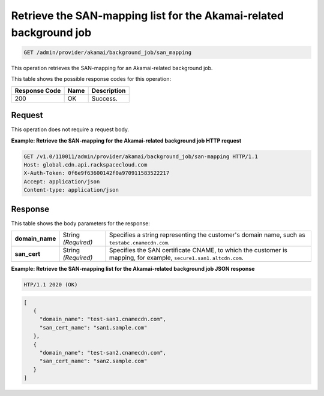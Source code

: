 
.. _get-san-mapping:

Retrieve the SAN-mapping list for the Akamai-related background job
^^^^^^^^^^^^^^^^^^^^^^^^^^^^^^^^^^^^^^^^^^^^^^^^^^^^^^^^^^^^^^^^^^^^^^^^^^^^^^^^

.. code::

    GET /admin/provider/akamai/background_job/san_mapping



This operation retrieves the SAN-mapping for an Akamai-related background job.   
   
   
   
   



This table shows the possible response codes for this operation:


+--------------------------+-------------------------+-------------------------+
|Response Code             |Name                     |Description              |
+==========================+=========================+=========================+
|200                       |OK                       |Success.                 |
+--------------------------+-------------------------+-------------------------+


Request
""""""""""""""""

This operation does not require a request body.










**Example: Retrieve the SAN-mapping for the Akamai-related background job HTTP request**


.. code::

   GET /v1.0/110011/admin/provider/akamai/background_job/san-mapping HTTP/1.1
   Host: global.cdn.api.rackspacecloud.com
   X-Auth-Token: 0f6e9f63600142f0a970911583522217
   Accept: application/json
   Content-type: application/json
   

   







Response
""""""""""""""""


This table shows the body parameters for the response:


+------------------+-------------+---------------------------------------------+
|\ **domain_name** |String       |Specifies a string representing the          |
|                  |*(Required)* |customer's domain name, such as              ||                  |             |``testabc.cnamecdn.com``.                    |
+------------------+-------------+---------------------------------------------+
|\ **san_cert**    |String       |Specifies the SAN certificate CNAME, to which|
|                  |*(Required)* |the customer is mapping, for example,        |    
|                  |             |``secure1.san1.altcdn.com``.                 |
+------------------+-------------+---------------------------------------------+







**Example: Retrieve the SAN-mapping list for the Akamai-related background job JSON response**


.. code::

   HTP/1.1 2020 (OK)


.. code::

   [ 
      {
        "domain_name": "test-san1.cnamecdn.com",
        "san_cert_name": "san1.sample.com"      },      {        "domain_name": "test-san2.cnamecdn.com",        "san_cert_name": "san2.sample.com"      }
   ]


